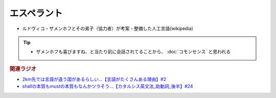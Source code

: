 エスペラント
====================
.. glossary::
  エスペラント : え

* ルドヴィコ・ザメンホフとその弟子（協力者）が考案・整備した人工言語(wikipedia)

.. tip:: 
  * ザメンホフも喜びますね、と当たり前に会話されてることから、 :doc:`コモンセンス` と思われる

.. rubric:: 関連ラジオ
* `2km先では言語が違う国があるらしい…【言語がたくさんある理由】#2`_
* `shallの本質もmustの本質もなんかツラそう…【カタルシス英文法_助動詞_後半】#24`_

.. _shallの本質もmustの本質もなんかツラそう…【カタルシス英文法_助動詞_後半】#24: https://www.youtube.com/watch?v=uHjDHSWbZuM
.. _2km先では言語が違う国があるらしい…【言語がたくさんある理由】#2: https://www.youtube.com/watch?v=-Zo_0_DZrvk

